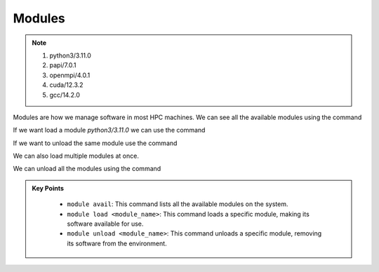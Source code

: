 Modules
----------

.. note::
 1.  python3/3.11.0
 2.  papi/7.0.1
 3.  openmpi/4.0.1
 4.  cuda/12.3.2
 5.  gcc/14.2.0

Modules are how we manage software in most HPC machines. We can see all the available modules using the command

.. code-block:: console
    :linenos:
    
    module avail

If we want load a module *python3/3.11.0* we can use the command

.. code-block:: console
    :linenos:

    module load python3/3.11.0

If we want to unload the same module use the command

.. code-block:: console
    :linenos:
    
    module unload python3/3.11.0


We can also load multiple modules at once.  


.. code-block:: console
    :linenos:
    
    module load papi/7.0.1 openmpi/4.0.1

We can unload all the modules using the command

.. code-block:: console
    :linenos:
    
    module purge


.. admonition:: Key Points
   :class: hint

    * ``module avail``: This command lists all the available modules on the system.
    * ``module load <module_name>``: This command loads a specific module, making its software available for use.
    * ``module unload <module_name>``: This command unloads a specific module, removing its software from the environment.